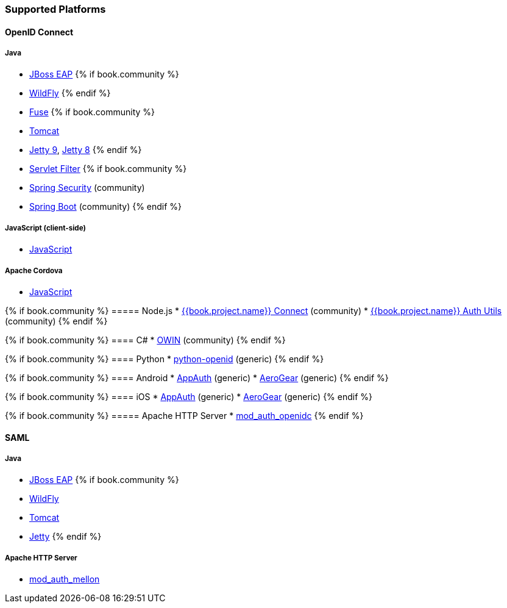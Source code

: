 === Supported Platforms

==== OpenID Connect

===== Java
* <<fake/../../oidc/java/jboss-adapter.adoc#_jboss_adapter,JBoss EAP>>
{% if book.community %}
  * <<fake/../../oidc/java/jboss-adapter.adoc#_jboss_adapter,WildFly>>
{% endif %}
* <<fake/../../oidc/java/fuse-adapter.adoc#_fuse_adapter,Fuse>>
{% if book.community %}
  * <<fake/../../oidc/java/tomcat-adapter.adoc#_tomcat_adapter,Tomcat>>
  * <<fake/../../oidc/java/jetty9-adapter.adoc#_jetty9_adapter,Jetty 9>>, <<fake/../../oidc/java/jetty8-adapter.adoc#_jetty8_adapter,Jetty 8>>
{% endif %}
* <<fake/../../oidc/java/servlet-filter-adapter.adoc#_servlet_filter_adapter,Servlet Filter>>
{% if book.community %}
  * <<fake/../../oidc/java/spring-security-adapter.adoc#_spring_security_adapter,Spring Security>> (community)
  * <<fake/../../oidc/java/spring-boot-adapter.adoc#_spring_boot_adapter,Spring Boot>> (community)
{% endif %}

===== JavaScript (client-side)
* <<fake/../../oidc/javascript-adapter.adoc#_javascript_adapter,JavaScript>>

===== Apache Cordova
* <<fake/../../oidc/javascript-adapter.adoc#_javascript_adapter,JavaScript>>

{% if book.community %}
===== Node.js
* https://github.com/keycloak/keycloak-nodejs-connect[{{book.project.name}} Connect] (community)
* https://github.com/keycloak/keycloak-nodejs-auth-utils[{{book.project.name}} Auth Utils] (community)
{% endif %}

{% if book.community %}
==== C#
* https://github.com/dylanplecki/KeycloakOwinAuthentication[OWIN] (community)
{% endif %}

{% if book.community %}
==== Python
* https://pypi.python.org/pypi/python-openid/[python-openid] (generic)
{% endif %}

{% if book.community %}
==== Android
* https://github.com/openid/AppAuth-Android[AppAuth] (generic)
* https://github.com/aerogear/aerogear-android-authz[AeroGear] (generic)
{% endif %}

{% if book.community %}
==== iOS
* https://github.com/openid/AppAuth-iOS[AppAuth] (generic)
* https://github.com/aerogear/aerogear-ios-oauth2[AeroGear] (generic)
{% endif %}

{% if book.community %}
===== Apache HTTP Server
* https://github.com/pingidentity/mod_auth_openidc[mod_auth_openidc]
{% endif %}

==== SAML

===== Java

* <<fake/../../saml/java/jboss-adapter.adoc#_jboss_adapter,JBoss EAP>>
{% if book.community %}
* <<fake/../../saml/java/jboss-adapter.adoc#_jboss_adapter,WildFly>>
* <<fake/../../saml/java/tomcat-adapter.adoc#_tomcat_adapter,Tomcat>>
* <<fake/../../saml/java/jetty-adapter.adoc#_jetty_saml_adapter,Jetty>>
{% endif %}

===== Apache HTTP Server

* https://github.com/UNINETT/mod_auth_mellon[mod_auth_mellon]


